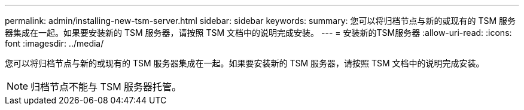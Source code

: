 ---
permalink: admin/installing-new-tsm-server.html 
sidebar: sidebar 
keywords:  
summary: 您可以将归档节点与新的或现有的 TSM 服务器集成在一起。如果要安装新的 TSM 服务器，请按照 TSM 文档中的说明完成安装。 
---
= 安装新的TSM服务器
:allow-uri-read: 
:icons: font
:imagesdir: ../media/


[role="lead"]
您可以将归档节点与新的或现有的 TSM 服务器集成在一起。如果要安装新的 TSM 服务器，请按照 TSM 文档中的说明完成安装。


NOTE: 归档节点不能与 TSM 服务器托管。
